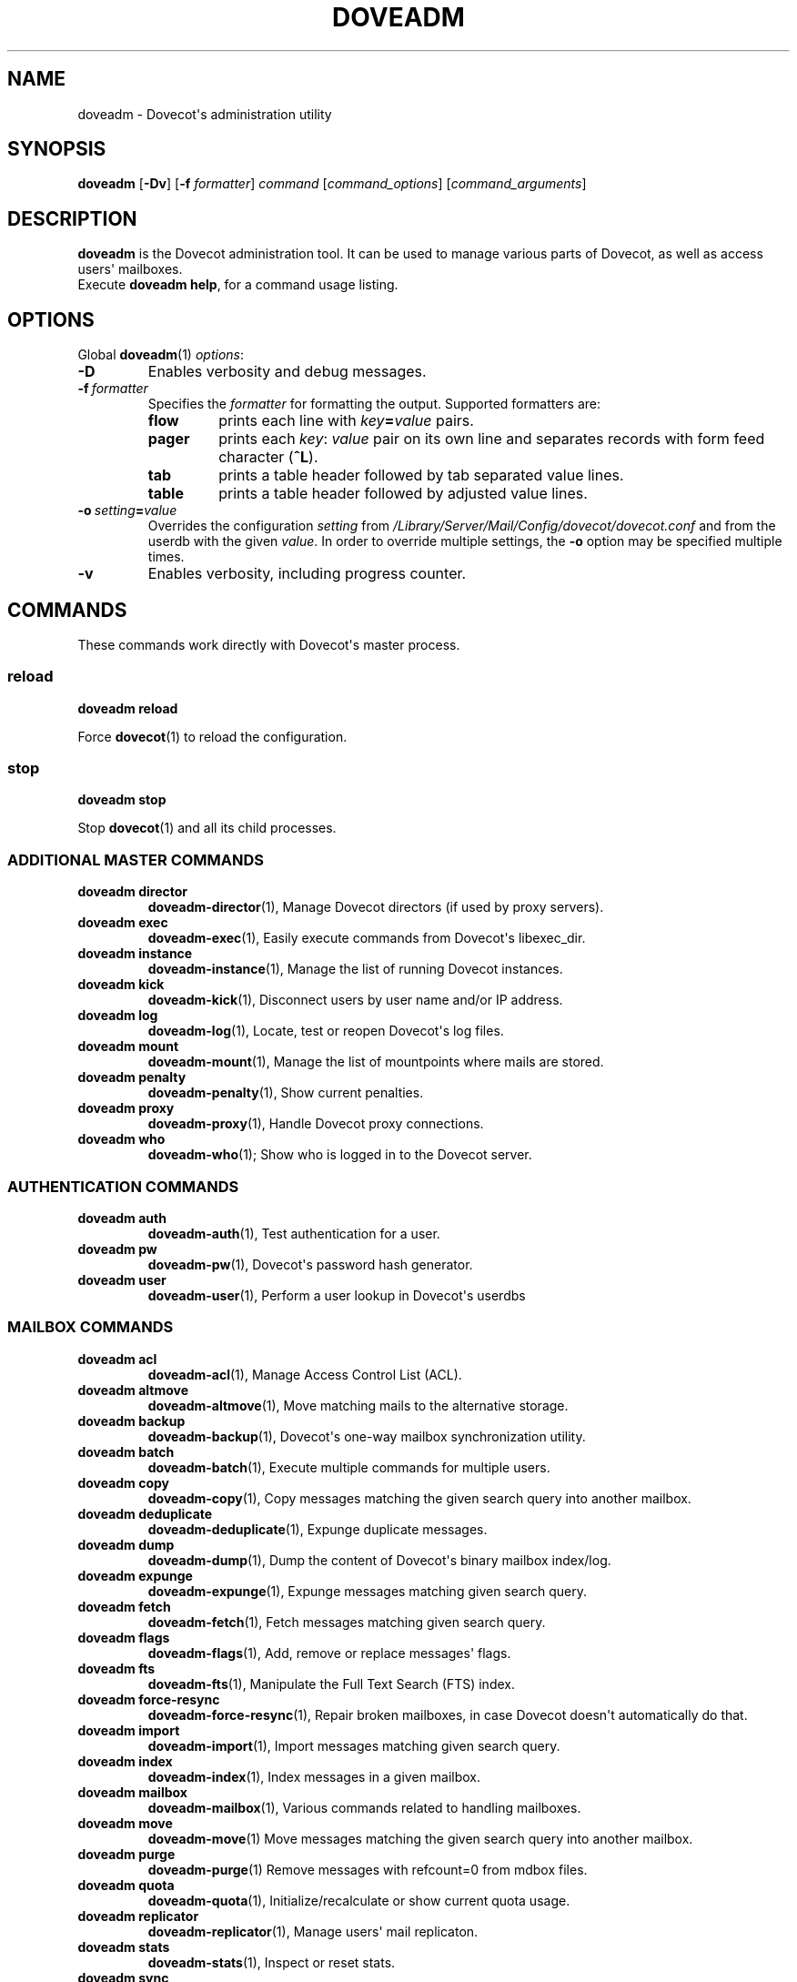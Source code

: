 .\" Copyright (c) 2010-2016 Dovecot authors, see the included COPYING file
.TH DOVEADM 1 "2014-10-07" "Dovecot v2.2" "Dovecot"
.SH NAME
doveadm \- Dovecot\(aqs administration utility
.\"------------------------------------------------------------------------
.SH SYNOPSIS
.BR doveadm " [" \-Dv "] [" \-f
.IR formatter ]
.IR command " [" command_options "] [" command_arguments ]
.\"------------------------------------------------------------------------
.SH DESCRIPTION
.B doveadm
is the Dovecot administration tool. It can be used to manage various parts
of Dovecot, as well as access users\(aq mailboxes.
.br
Execute
.BR doveadm\ help ,
for a command usage listing.
.\"------------------------------------------------------------------------
.SH OPTIONS
Global
.BR doveadm (1)
.IR options :
.TP
.B \-D
Enables verbosity and debug messages.
.TP
.BI \-f\  formatter
Specifies the
.I formatter
for formatting the output.
Supported formatters are:
.RS
.TP
.B flow
prints each line with
.IB key = value
pairs.
.TP
.B pager
prints each
.IR key :\  value
pair on its own line and separates records with form feed character
.RB ( ^L ).
.TP
.B tab
prints a table header followed by tab separated value lines.
.TP
.B table
prints a table header followed by adjusted value lines.
.RE
.TP
.BI \-o\  setting = value
Overrides the configuration
.I setting
from
.I /Library/Server/Mail/Config/dovecot/dovecot.conf
and from the userdb with the given
.IR value .
In order to override multiple settings, the
.B \-o
option may be specified multiple times.
.TP
.B \-v
Enables verbosity, including progress counter.
.\"------------------------------------------------------------------------
.SH COMMANDS
.\"------------------------------------------------------------------------
These commands work directly with Dovecot\(aqs master process.
.\"-------------------------------------
.SS reload
.B doveadm reload
.PP
Force
.BR dovecot (1)
to reload the configuration.
.\"------------------------------------------------------------------------
.SS stop
.B doveadm stop
.PP
Stop
.BR dovecot (1)
and all its child processes.
.\"------------------------------------------------------------------------
.SS ADDITIONAL MASTER COMMANDS
.TP
.B doveadm director
.BR doveadm\-director (1),
Manage Dovecot directors (if used by proxy servers).
.\"-------------------------------------
.TP
.B doveadm exec
.BR doveadm\-exec (1),
Easily execute commands from Dovecot\(aqs libexec_dir.
.\"-------------------------------------
.TP
.B doveadm instance
.BR doveadm\-instance (1),
Manage the list of running Dovecot instances.
.\"-------------------------------------
.TP
.B doveadm kick
.BR doveadm\-kick (1),
Disconnect users by user name and/or IP address.
.\"-------------------------------------
.TP
.B doveadm log
.BR doveadm\-log (1),
Locate, test or reopen Dovecot\(aqs log files.
.\"-------------------------------------
.TP
.B doveadm mount
.BR doveadm\-mount (1),
Manage the list of mountpoints where mails are stored.
.\"-------------------------------------
.TP
.B doveadm penalty
.BR doveadm\-penalty (1),
Show current penalties.
.\"-------------------------------------
.TP
.B doveadm proxy
.BR doveadm\-proxy (1),
Handle Dovecot proxy connections.
.\"-------------------------------------
.TP
.B doveadm who
.BR doveadm\-who (1);
Show who is logged in to the Dovecot server.
.\"------------------------------------------------------------------------
.SS AUTHENTICATION COMMANDS
.\"-------------------------------------
.TP
.B doveadm auth
.BR doveadm\-auth (1),
Test authentication for a user.
.\"-------------------------------------
.TP
.B doveadm pw
.BR doveadm\-pw (1),
Dovecot\(aqs password hash generator.
.\"-------------------------------------
.TP
.B doveadm user
.BR doveadm\-user (1),
Perform a user lookup in Dovecot\(aqs userdbs
.\"------------------------------------------------------------------------
.SS MAILBOX COMMANDS
.TP
.B doveadm acl
.BR doveadm\-acl (1),
Manage Access Control List (ACL).
.\"-------------------------------------
.TP
.B doveadm altmove
.BR doveadm\-altmove (1),
Move matching mails to the alternative storage.
.\"-------------------------------------
.TP
.B doveadm backup
.BR doveadm\-backup (1),
Dovecot\(aqs one\-way mailbox synchronization utility.
.\"-------------------------------------
.TP
.B doveadm batch
.BR doveadm\-batch (1),
Execute multiple commands for multiple users.
.\"-------------------------------------
.TP
.B doveadm copy
.BR doveadm\-copy (1),
Copy messages matching the given search query into another mailbox.
.\"-------------------------------------
.TP
.B doveadm deduplicate
.BR doveadm\-deduplicate (1),
Expunge duplicate messages.
.\"-------------------------------------
.TP
.B doveadm dump
.BR doveadm\-dump (1),
Dump the content of Dovecot\(aqs binary mailbox index/log.
.\"-------------------------------------
.TP
.B doveadm expunge
.BR doveadm\-expunge (1),
Expunge messages matching given search query.
.\"-------------------------------------
.TP
.B doveadm fetch
.BR doveadm\-fetch (1),
Fetch messages matching given search query.
.\"-------------------------------------
.TP
.B doveadm flags
.BR doveadm\-flags (1),
Add, remove or replace messages\(aq flags.
.\"-------------------------------------
.TP
.B doveadm fts
.BR doveadm\-fts (1),
Manipulate the Full Text Search (FTS) index.
.\"-------------------------------------
.TP
.B doveadm force\-resync
.BR doveadm\-force\-resync (1),
Repair broken mailboxes, in case Dovecot doesn\(aqt automatically do that.
.\"-------------------------------------
.TP
.B doveadm import
.BR doveadm\-import (1),
Import messages matching given search query.
.\"-------------------------------------
.TP
.B doveadm index
.BR doveadm\-index (1),
Index messages in a given mailbox.
.\"-------------------------------------
.TP
.B doveadm mailbox
.BR doveadm\-mailbox (1),
Various commands related to handling mailboxes.
.\"-------------------------------------
.TP
.B doveadm move
.BR doveadm\-move (1)
Move messages matching the given search query into another mailbox.
.\"-------------------------------------
.TP
.B doveadm purge
.BR doveadm\-purge (1)
Remove messages with refcount=0 from mdbox files.
.\"-------------------------------------
.TP
.B doveadm quota
.BR doveadm\-quota (1),
Initialize/recalculate or show current quota usage.
.\"-------------------------------------
.TP
.B doveadm replicator
.BR doveadm\-replicator (1),
Manage users\(aq mail replicaton.
.\"-------------------------------------
.TP
.B doveadm stats
.BR doveadm\-stats (1),
Inspect or reset stats.
.\"-------------------------------------
.TP
.B doveadm sync
.BR doveadm\-sync (1),
Dovecot\(aqs two\-way mailbox synchronization utility.
.\"-------------------------------------
.TP
.B doveadm search
.BR doveadm\-search (1),
Show a list of mailbox GUIDs and message UIDs matching given search query.
.\"------------------------------------------------------------------------
.SH "EXIT STATUS"
.B doveadm
will exit with one of the following values:
.TP 4
.B 0
Selected command was executed successful.
.TP
.B >0
Command failed in some way.
.\"------------------------------------------------------------------------
.SH ENVIRONMENT
.TP
.B USER
This environment variable is used to determine the
.I user
if a command accepts a
.I user
but none was specified.
.\"------------------------------------------------------------------------
.SH FILES
.TP
.I /Library/Server/Mail/Config/dovecot/dovecot.conf
Dovecot\(aqs main configuration file.
.TP
.I /Library/Server/Mail/Config/dovecot/conf.d/10\-mail.conf
Mailbox locations and namespaces.
.TP
.I /Library/Server/Mail/Config/dovecot/conf.d/90\-plugin.conf
Plugin specific settings.
.\"------------------------------------------------------------------------
.SH REPORTING BUGS
Report bugs, including
.I doveconf \-n
output, to the Dovecot Mailing List <dovecot@dovecot.org>.
Information about reporting bugs is available at:
http://dovecot.org/bugreport.html
.\"------------------------------------------------------------------------
.SH SEE ALSO
.BR doveadm\-help (1),
.BR doveconf (1),
.BR dovecot (1),
.BR doveadm\-search\-query (7)
